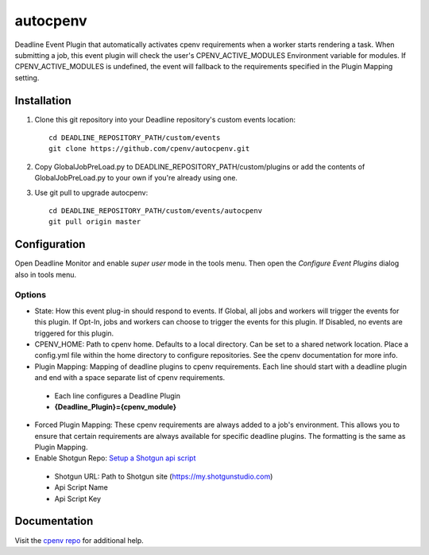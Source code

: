 =========
autocpenv
=========

Deadline Event Plugin that automatically activates cpenv requirements when a worker starts rendering a task. When submitting a job, this event plugin will check the user's CPENV_ACTIVE_MODULES Environment variable for modules. If CPENV_ACTIVE_MODULES is undefined, the event will fallback to the requirements specified in the Plugin Mapping setting.


Installation
============
1. Clone this git repository into your Deadline repository's custom events location::

    cd DEADLINE_REPOSITORY_PATH/custom/events
    git clone https://github.com/cpenv/autocpenv.git

2. Copy GlobalJobPreLoad.py to DEADLINE_REPOSITORY_PATH/custom/plugins or add the contents of GlobalJobPreLoad.py to your own if you're already using one.

3. Use git pull to upgrade autocpenv::

    cd DEADLINE_REPOSITORY_PATH/custom/events/autocpenv
    git pull origin master


Configuration
=============
Open Deadline Monitor and enable *super user* mode in the tools menu. Then open the *Configure Event Plugins* dialog also in tools menu.

.. image:: config_dialog.png
    :alt: autocpenv Config Dialog
    :align: center

Options
-------
- State: How this event plug-in should respond to events. If Global, all jobs and workers will trigger the events for this plugin. If Opt-In, jobs and workers can choose to trigger the events for this plugin. If Disabled, no events are triggered for this plugin.
- CPENV_HOME: Path to cpenv home. Defaults to a local directory. Can be set to a shared network location. Place a config.yml file within the home directory to configure repositories. See the cpenv documentation for more info.
- Plugin Mapping: Mapping of deadline plugins to cpenv requirements. Each line should start with a deadline plugin and end with a space separate list of cpenv requirements.
 + Each line configures a Deadline Plugin
 + **{Deadline_Plugin}={cpenv_module}**
- Forced Plugin Mapping: These cpenv requirements are always added to a job's environment. This allows you to ensure that certain requirements are always available for specific deadline plugins. The formatting is the same as Plugin Mapping.
- Enable Shotgun Repo: `Setup a Shotgun api script <https://support.shotgunsoftware.com/hc/en-us/articles/219031368-Create-and-manage-API-scripts>`_
 + Shotgun URL: Path to Shotgun site (https://my.shotgunstudio.com)
 + Api Script Name
 + Api Script Key

Documentation
=============
Visit the `cpenv repo <https://github.com/cpenv/cpenv>`_ for additional help.
